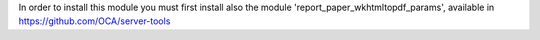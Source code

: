 In order to install this module you must first install also the module
'report_paper_wkhtmltopdf_params', available in
https://github.com/OCA/server-tools
